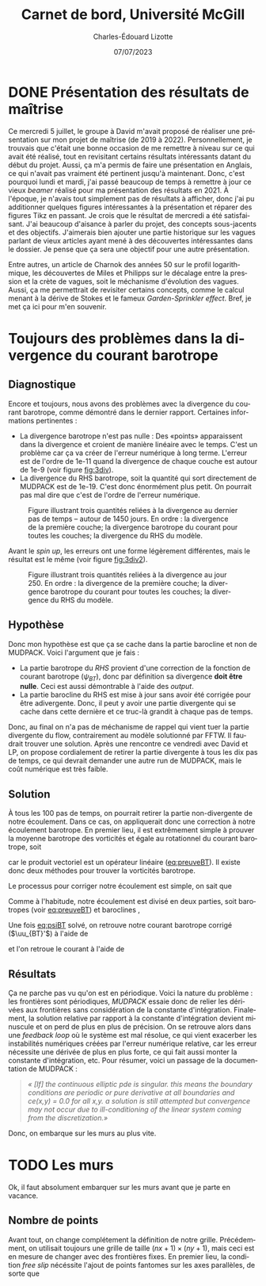 #+title: Carnet de bord, Université McGill
#+author: Charles-Édouard Lizotte
#+date:07/07/2023
#+LATEX_CLASS: org-report
#+CITE_EXPORT: natbib
#+LANGUAGE: fr
#+BIBLIOGRAPHY: master-bibliography.bib
#+OPTIONS: toc:nil title:nil


\mytitlepage
\tableofcontents\newpage



* DONE Présentation des résultats de maîtrise
Ce mercredi 5 juillet, le groupe à David m'avait proposé de réaliser une présentation sur mon projet de maîtrise (de 2019 à 2022).
Personnellement, je trouvais que c'était une bonne occasion de me remettre à niveau sur ce qui avait été réalisé, tout en revisitant certains résultats intéressants datant du début du projet.
Aussi, ça m'a permis de faire une présentation en Anglais, ce qui n'avait pas vraiment été pertinent jusqu'à maintenant.
Donc, c'est pourquoi lundi et mardi, j'ai passé beaucoup de temps à remettre à jour ce vieux /beamer/ réalisé pour ma présentation des résultats en 2021.
À l'époque, je n'avais tout simplement pas de résultats à afficher, donc j'ai pu additionner quelques figures intéressantes à la présentation et réparer des figures Tikz en passant.
Je crois que le résultat de mercredi a été satisfaisant.
J'ai beaucoup d'aisance à parler du projet, des concepts sous-jacents et des objectifs.
J'aimerais bien ajouter une partie historique sur les vagues parlant de vieux articles ayant mené à des découvertes intéressantes dans le dossier.
Je pense que ça sera une objectif pour une autre présentation.\bigskip

Entre autres, un article de Charnok des années 50 sur le profil logarithmique, les découvertes de Miles et Philipps sur le décalage entre la pression et la crète de vagues, soit le méchanisme d'évolution des vagues.
Aussi, ça me permettrait de revisiter certains concepts, comme le calcul menant à la dérive de Stokes et le fameux /Garden-Sprinkler effect/.
Bref, je met ça ici pour m'en souvenir.

* Toujours des problèmes dans la divergence du courant barotrope

** Diagnostique 
Encore et toujours, nous avons des problèmes avec la divergence du courant barotrope, comme démontré dans le dernier rapport.
Certaines informations pertinentes :
- La divergence barotrope n'est pas nulle : Des «points» apparaissent dans la divergence et croient de manière linéaire avec le temps. C'est un problème car ça va créer de l'erreur numérique à long terme. L'erreur est de l'ordre de 1e-11 quand la divergence de chaque couche est autour de 1e-9 (voir figure [[fig:3div]]). 
- La divergence du RHS barotrope, soit la quantité qui sort directement de MUDPACK est de 1e-19. C'est donc énormément plus petit. On pourrait pas mal dire que c'est de l'ordre de l'erreur numérique. 

#+caption: Figure illustrant trois quantités reliées à la divergence au dernier pas de temps -- autour de 1450 jours. En ordre : la divergence de la première couche; la divergence barotrope du courant pour toutes les couches; la divergence du RHS du modèle.
#+NAME:fig:3div
[[file:figures/debuggage/2023_07_010_3div1.png]]

Avant le /spin up/, les erreurs ont une forme légèrement différentes, mais le résultat est le même (voir figure [[fig:3div2]]).

#+caption: Figure illustrant trois quantités reliées à la divergence au jour 250. En ordre : la divergence de la première couche; la divergence barotrope du courant pour toutes les couches; la divergence du RHS du modèle.
#+NAME:fig:3div2
[[file:figures/debuggage/2023_07_010_3div1_t250.png]]


** Hypothèse
Donc mon hypothèse est que ça se cache dans la partie barocline et non de MUDPACK.
Voici l'argument que je fais :
+ La partie barotrope du /RHS/ provient d'une correction de la fonction de courant barotrope ($\psi_{BT}$), donc par définition sa divergence *doit être nulle*. Ceci est aussi démontrable à l'aide des /output/. 
+ La partie barocline du RHS est mise à jour sans avoir été corrigée pour être adivergente.
  Donc, il peut y avoir une partie divergente qui se cache dans cette dernière et ce truc-là grandit à chaque pas de temps.

Donc, au final on n'a pas de méchanisme de rappel qui vient tuer la partie divergente du flow, contrairement au modèle solutionné par FFTW.
Il faudrait trouver une solution.
Après une rencontre ce vendredi avec David et LP, on propose cordialement de retirer la partie divergente à tous les dix pas de temps, ce qui devrait demander une autre run de MUDPACK, mais le coût numérique est très faible.

** Solution

À tous les 100 pas de temps, on pourrait retirer la partie non-divergente de notre écoulement.
Dans ce cas, on appliquerait donc une correction à notre écoulement barotrope.
En premier lieu, il est extrêmement simple à prouver la moyenne barotrope des vorticités et égale au rotationnel du courant barotrope, soit
#+NAME: eq:preuveBT
\begin{equation}
   \zeta_{BT} = \qty(\frac{1}{H})\sum_k^n h_k\zeta_k = \qty(\frac{1}{H})\sum_k^n h_k\pt \kvf \cdot \curl{\uu_k} = \qty(\frac{ \kvf}{H})\cdot\sum_k^n\curl(h_k\uu_k) = \kvf\cdot\curl(\frac{1}{H}\sum_k^n h_k\uu_k) = \kvf\cdot\curl{\uu_{BT}},
\end{equation}
car le produit vectoriel est un opérateur linéaire ([[eq:preuveBT]]).
Il existe donc deux méthodes pour trouver la vorticités barotrope.\bigskip

Le processus pour corriger notre écoulement est simple, on sait que
#+NAME: eq:psiBT
\begin{equation}
   \laplacian(\psi_{BT}) = \zeta_{BT}.
\end{equation}
Comme à l'habitude, notre écoulement est divisé en deux parties, soit barotropes (voir [[eq:preuveBT]]) et baroclines ,
\begin{equation}
   \uu = \uu_{BT} + \uu_{BC}.
\end{equation}
Une fois [[eq:psiBT]] solvé, on retrouve notre courant barotrope corrigé ($\uu_{BT}'$) à l'aide de
\begin{equation}
   \uu_{BT}' = \curl(k\psi_{BT}),
\end{equation}
et l'on retroue le courant à l'aide de
\begin{equation}
   \uu = \uu_{BT}' + \uu_{BC}.
\end{equation}


** Résultats
Ça ne parche pas vu qu'on est en périodique.
Voici la nature du problème : les frontières sont périodiques, /MUDPACK/ essaie donc de relier les dérivées aux frontières sans considération de la constante d'intégration.
Finalement, la solution relative par rapport à la constante d'intégration devient minuscule et on perd de plus en plus de précision.
On se retrouve alors dans une /feedback loop/ où le système est mal résolue, ce qui vient exacerber les instabilités numériques créées par l'erreur numérique relative, car les erreur nécessite une dérivée de plus en plus forte, ce qui fait aussi monter la constante d'intégration, etc.
Pour résumer, voici un passage de la documentation de MUDPACK :\bigskip

#+begin_quote
/« [If] the continuous elliptic pde is singular.  this means the boundary conditions are periodic or pure derivative at all boundaries and ce(x,y) = 0.0 for all x,y.  a solution is still attempted but convergence may not occur due to ill-conditioning of the linear system coming from the discretization.»/
#+end_quote

Donc, on embarque sur les murs au plus vite.

* TODO Les murs
Ok, il faut absolument embarquer sur les murs avant que je parte en vacance.

** Nombre de points

#+NAME: fig:debug-div
#+CAPTION: Grille  avec frontières fixes.
\begin{wrapfigure}{r}{0.4\textwidth}
\vspace{-\baselineskip}
\begin{center}
\begin{tikzpicture}
%
\foreach \i in {0,1,2,3}
{\foreach \j in {-1,0,1,2,3}
{\draw [thick, red!30] (\i,\j+1) -- (\i,\j) ;
 \draw [thick,blue!30] (\j,\i) -- (\j+1,\i) ;}}
%
\foreach \i in {0,1,2,3}
{\foreach \j in {-1,0,1,2,3}
{\draw [-latex,thin,red!30 ] (\i,0.5+\j) -- (\i+0.15,0.5+\j);
 \draw [-latex,thin,blue!30] (0.5+\j,\i) -- (0.5+\j,\i+0.15);}}
%
\draw [ultra thin,gray] (0,0) rectangle (3,3);
%
\draw[> = latex, arrows = {|<->|}, thin] (0,4.5) -- (3,4.5);
\draw (1.5,4.5) node [above] {nx};
\draw[> = latex, arrows = {|<->|}, thin] (-1.5,0) -- (-1.5,3);
\draw (-1.5,1.5) node [left] {ny};
%
\foreach \i in {0,1,2,3}
\foreach \j in {0,1,2,3}
{{\filldraw [black!85] (\i,\j) circle (0.8pt);}}
\end{tikzpicture}
\end{center}
\end{wrapfigure}


Avant tout, on change complétement la définition de notre grille.
Précédemment, on utilisait toujours une grille de taille $(nx+1)\times(ny+1)$, mais ceci est en mesure de changer avec des frontières fixes.
En premier lieu, la condition /free slip/ nécéssite l'ajout de points fantomes sur les axes parallèles, de sorte que
\begin{align}
&&   \eval{\pdv{v}{x}\pt}_\text{i=1,nx} = \ 0, && \eval{\pdv{u}{y}\pt}_\text{j=1,ny} =\ 0, &&
\end{align}
